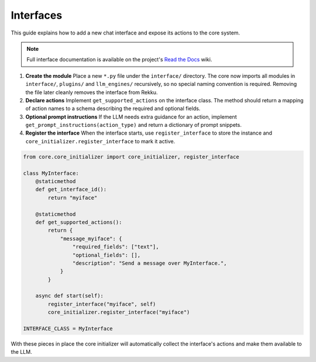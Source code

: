 Interfaces
==========

This guide explains how to add a new chat interface and expose its actions to the
core system.

.. note::
   Full interface documentation is available on the project's `Read the Docs`_ wiki.

.. _Read the Docs: https://rekku.readthedocs.io

1. **Create the module**
   Place a new ``*.py`` file under the ``interface/`` directory.  The core now
   imports all modules in ``interface/``, ``plugins/`` and ``llm_engines/``
   recursively, so no special naming convention is required. Removing the file
   later cleanly removes the interface from Rekku.

2. **Declare actions**
   Implement ``get_supported_actions`` on the interface class.  The method should
   return a mapping of action names to a schema describing the required and
   optional fields.

3. **Optional prompt instructions**
   If the LLM needs extra guidance for an action, implement
   ``get_prompt_instructions(action_type)`` and return a dictionary of prompt
   snippets.

4. **Register the interface**
   When the interface starts, use ``register_interface`` to store the instance
   and ``core_initializer.register_interface`` to mark it active.

.. code-block:: python

   from core.core_initializer import core_initializer, register_interface

   class MyInterface:
       @staticmethod
       def get_interface_id():
           return "myiface"

       @staticmethod
       def get_supported_actions():
           return {
               "message_myiface": {
                   "required_fields": ["text"],
                   "optional_fields": [],
                   "description": "Send a message over MyInterface.",
               }
           }

       async def start(self):
           register_interface("myiface", self)
           core_initializer.register_interface("myiface")

   INTERFACE_CLASS = MyInterface

With these pieces in place the core initializer will automatically collect the
interface's actions and make them available to the LLM.
